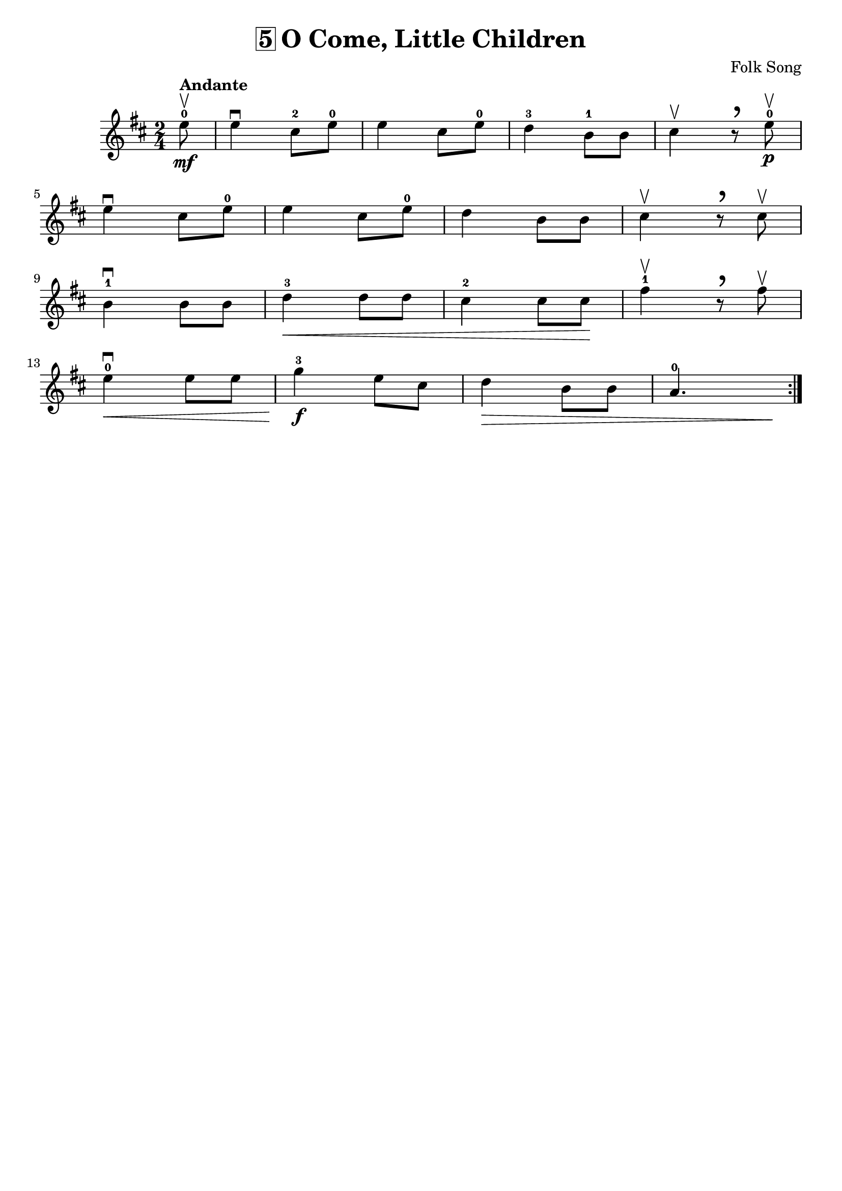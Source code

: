 \version "2.16.2"
\language "english"

\header {
  title = \markup { \box "5" "O Come, Little Children" }
  composer = "Folk Song"
  tagline = ""
}

comma = \markup { \fontsize #8 "," }

song =  {
  \repeat volta 2 {
    \time 2/4
    \partial 8
    e'8-0\upbow\mf^\markup{ \bold "Andante" }
    e4\downbow cs8-2 e8-0
    e4 cs8 e8-0 |
    d4-3 b8-1 b8 |
    cs4\upbow r8^\comma e8-0\upbow\p |

    \break
    e4\downbow cs8 e8-0 |
    e4 cs8 e8-0 |
    d4 b8 b8 |
    cs4\upbow r8^\comma cs8\upbow |

    \break
    b4-1\downbow b8 b8 |
    d4-3\< d8 d8 |
    cs4-2 cs8 cs8\! |
    fs4-1\upbow r8^\comma fs8\upbow

    \break
    e4-0\downbow\< e8 e8 |
    g4-3\f e8 cs8 |
    d4\> b8 b8 |
    a4.-0 s8\! |
  }
}

\score {
  \relative c' {
    \key d \major
    \song
  }
}
